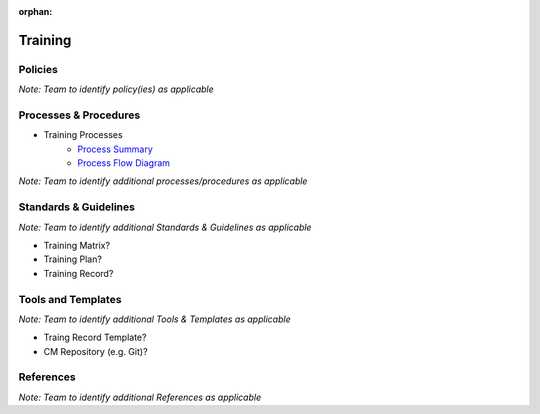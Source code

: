 :orphan:

====================================
Training
====================================

Policies
==========

*Note:  Team to identify policy(ies) as applicable*

Processes & Procedures
======================

- Training Processes
   - `Process Summary <./Training_ProcessSummary.html>`_

   - `Process Flow Diagram <../../../_static/ContinuousImprovement/Training/Training.jpg>`_

*Note: Team to identify additional processes/procedures as applicable*

Standards & Guidelines
======================

*Note: Team to identify additional Standards & Guidelines as applicable*

- Training Matrix?
- Training Plan?
- Training Record?

Tools and Templates
===================

*Note: Team to identify additional Tools & Templates as applicable*

-  Traing Record Template?
-  CM Repository (e.g. Git)?

References
==========
*Note: Team to identify additional References as applicable*